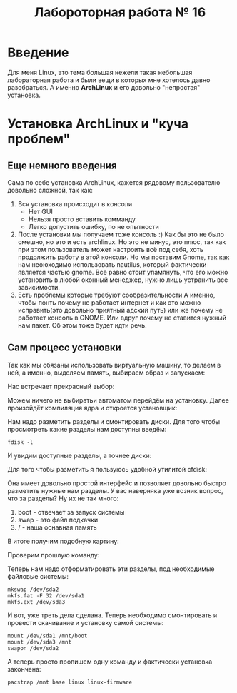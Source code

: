 #+TITLE: Лабороторная работа № 16


* Введение
Для меня Linux, это тема большая нежели такая небольшая лабораторная работа и были вещи в которых мне хотелось давно разобраться. 
А именно **ArchLinux** и его довольно "непростая" установка.
* Установка ArchLinux и "куча проблем"
** Еще немного введения
Сама по себе установка ArchLinux, кажется рядовому пользователю довольно сложной, так как:
1. Вся установка происходит в консоли
   - Нет GUI
   - Нельзя просто вставить комманду
   - Легко допустить ошибку, по не опытности
2. После установки мы получаем тоже консоль :)
   Как бы это не было смешно, но это и есть archlinux. 
   Но это не минус, это плюс, так как при этом пользователь может настроить всё под себя, хоть продолжить работу в этой консоли.
   Но мы поставим Gnome, так как нам неоюходимо использовать nautilus, который фактически является частью gnome. 
   Всё равно стоит упамянуть, что его можно установить в любой оконный менеджер, нужно лишь устранить все зависимости.
3. Есть проблемы которые требуют сообразительности
   А именно, чтобы понть почему не работает интернет и как это можно исправить(это довольно приятный адский путь) или же почему не работает консоль в GNOME. 
  Или вдруг почему не ставится нужный нам пакет. Об этом тоже будет идти речь.
** Сам процесс установки
Так как мы обязаны использовать виртуальную машину, то делаем в ней, а именно, выделяем память, выбираем образ и запускаем:

Нас встречает прекрасный выбор:

#+DOWNLOADED: screenshot @ 2022-04-05 23:55:21
[[file:images/20220405-235521_screenshot.png]]

Можем ничего не выбиратьи автоматом перейдём на установку. Далее произойдёт компиляция ядра и откроется установщик:


#+DOWNLOADED: screenshot @ 2022-04-05 23:57:11
[[file:images/20220405-235711_screenshot.png]]

Нам надо разметить разделы и смонтировать диски. Для того чтобы просмотреть какие разделы нам доступны введём:

#+begin_src shell
fdisk -l
#+end_src

И увидим доступные разделы, а точнее диски:

#+DOWNLOADED: screenshot @ 2022-04-05 23:59:35
[[file:images/20220405-235935_screenshot.png]]

Для того чтобы разметить я пользуюсь удобной утилитой cfdisk:

#+DOWNLOADED: screenshot @ 2022-04-06 00:00:48
[[file:images/20220406-000048_screenshot.png]]

Она имеет довольно простой интерфейс и позволяет довольно быстро разметить нужные нам разделы.
У вас наверняка уже возник вопрос, что за разделы? 
Ну их не так много:
1. boot - отвечает за запуск системы
2. swap - это файл подкачки
3. / - наша оснавная память

В итоге получим подобную картину:

#+DOWNLOADED: screenshot @ 2022-04-06 00:06:54
[[file:images/20220406-000654_screenshot.png]]

Проверим прошлую команду:

#+DOWNLOADED: screenshot @ 2022-04-06 00:08:14
[[file:images/20220406-000814_screenshot.png]]

Теперь нам надо отформатировать эти разделы, под необходимые файловые системы:

#+begin_src shell
mkswap /dev/sda2
mkfs.fat -F 32 /dev/sda1
mkfs.ext /dev/sda3
#+end_src


#+DOWNLOADED: screenshot @ 2022-04-06 00:12:55
[[file:images/20220406-001255_screenshot.png]]

И вот, уже треть дела сделана. Теперь необходимо смонтировать и провести скачивание и установку самой системы:

#+begin_src shell
mount /dev/sda1 /mnt/boot
mount /dev/sda3 /mnt
swapon /dev/sda2
#+end_src


#+DOWNLOADED: screenshot @ 2022-04-06 00:20:48
[[file:images/20220406-002048_screenshot.png]]

А теперь просто пропишем одну команду и фактически установка закончена:

#+begin_src shell
pacstrap /mnt base linux linux-firmware
#+end_src


#+DOWNLOADED: screenshot @ 2022-04-06 00:23:22
[[file:images/20220406-002322_screenshot.png]]


#+DOWNLOADED: screenshot @ 2022-04-06 00:23:40
[[file:images/20220406-002340_screenshot.png]]
